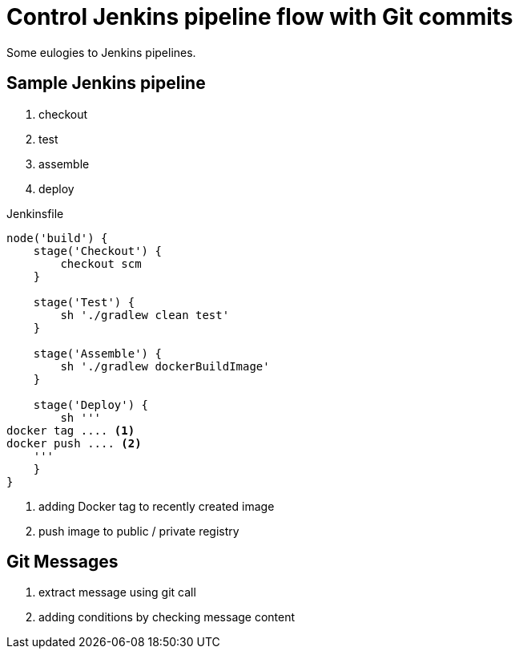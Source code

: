 = Control Jenkins pipeline flow with Git commits
:page-tags: ['jenkins', 'pipeline', 'git', 'commit', 'continous', 'integration', 'devops']
:page-excerpt: Putting more flexibility into `Jenkins` pipelines \
using `Git` commit messages as a control flow, \
like `GitHub` or `Travis CI` do.

Some eulogies to Jenkins pipelines.

== Sample Jenkins pipeline

. checkout
. test
. assemble
. deploy

[source,groovy]
.Jenkinsfile
----
node('build') {
    stage('Checkout') {
        checkout scm
    }

    stage('Test') {
        sh './gradlew clean test'
    }

    stage('Assemble') {
        sh './gradlew dockerBuildImage'
    }

    stage('Deploy') {
        sh '''
docker tag .... <1>
docker push .... <2>
    '''
    }
}
----
<1> adding Docker tag to recently created image
<2> push image to public / private registry

== Git Messages

. extract message using git call
. adding conditions by checking message content


